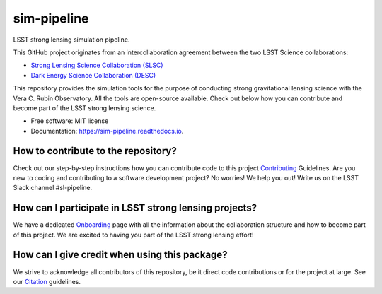 ============
sim-pipeline
============

|Read the Docs| |GitHub| |Coveralls|


LSST strong lensing simulation pipeline.

This GitHub project originates from an intercollaboration agreement between
the two LSST Science collaborations:

- `Strong Lensing Science Collaboration (SLSC) <https://sites.google.com/view/lsst-stronglensing?pli=1>`_
- `Dark Energy Science Collaboration (DESC) <https://lsstdesc.org>`_

This repository provides the simulation tools for the purpose of conducting strong gravitational lensing science with the Vera C. Rubin Observatory.
All the tools are open-source available. Check out below how you can contribute and become part of the LSST strong lensing science.


* Free software: MIT license
* Documentation: https://sim-pipeline.readthedocs.io.


How to contribute to the repository?
------------------------------------
Check out our step-by-step instructions how you can contribute code to this project Contributing_ Guidelines.
Are you new to coding and contributing to a software development project? No worries! We help you out! Write us on the LSST Slack channel #sl-pipeline.


How can I participate in LSST strong lensing projects?
------------------------------------------------------
We have a dedicated Onboarding_ page with all the information about the collaboration structure and how to become part of this project.
We are excited to having you part of the LSST strong lensing effort!


How can I give credit when using this package?
----------------------------------------------
We strive to acknowledge all contributors of this repository, be it direct code contributions or for the project at large.
See our Citation_ guidelines.


.. _Contributing: https://sim-pipeline.readthedocs.io/en/latest/contributing.html
.. _Onboarding: https://sim-pipeline.readthedocs.io/en/latest/onboarding.html
.. _Citation: https://sim-pipeline.readthedocs.io/en/latest/citation.html


.. |Read the Docs| image:: https://readthedocs.org/projects/sim-pipeline/badge/?version=latest
    :target: https://sim-pipeline.readthedocs.io/en/latest/?badge=latest
    :alt: Documentation Status

.. |GitHub| image:: https://github.com/LSST-strong-lensing/sim-pipeline/workflows/CI/badge.svg
    :target: https://github.com/LSST-strong-lensing/sim-pipeline/actions

.. |Coveralls| image:: https://coveralls.io/repos/github/LSST-strong-lensing/sim-pipeline/badge.svg
    :target: https://coveralls.io/github/LSST-strong-lensing/sim-pipeline

